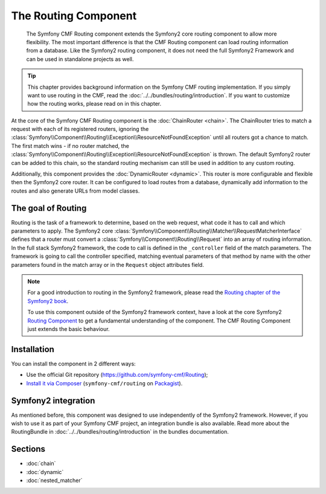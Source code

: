 .. index::
    single: Routing; Components
    single: Routing

The Routing Component
=====================

    The Symfony CMF Routing component extends the Symfony2 core routing
    component to allow more flexibility. The most important difference is that
    the CMF Routing component can load routing information from a database. Like
    the Symfony2 routing component, it does not need the full Symfony2 Framework
    and can be used in standalone projects as well.

.. tip::

    This chapter provides background information on the Symfony CMF routing
    implementation. If you simply want to use routing in the CMF, read the
    :doc:`../../bundles/routing/introduction`. If you want to customize how
    the routing works, please read on in this chapter.

At the core of the Symfony CMF Routing component is the :doc:`ChainRouter <chain>`. The
ChainRouter tries to match a request with each of its registered routers,
ignoring the :class:`Symfony\\Component\\Routing\\Exception\\ResourceNotFoundException`
until all routers got a chance to match. The first match wins - if no router
matched, the :class:`Symfony\\Component\\Routing\\Exception\\ResourceNotFoundException`
is thrown. The default Symfony2 router can be added to this chain, so the
standard routing mechanism can still be used in addition to any custom routing.

Additionally, this component provides the :doc:`DynamicRouter <dynamic>`. This
router is more configurable and flexible then the Symfony2 core router. It can
be configured to load routes from a database, dynamically add information to the
routes and also generate URLs from model classes.

The goal of Routing
-------------------

Routing is the task of a framework to determine, based on the web request, what
code it has to call and which parameters to apply. The Symfony2 core
:class:`Symfony\\Component\\Routing\\Matcher\\RequestMatcherInterface` defines
that a router must convert a :class:`Symfony\\Component\\Routing\\Request` into
an array of routing information. In the full stack Symfony2 framework, the code
to call is defined in the ``_controller`` field of the match parameters. The
framework is going to call the controller specified, matching eventual
parameters of that method by name with the other parameters found in the match
array or in the ``Request`` object attributes field.

.. note::

    For a good introduction to routing in the Symfony2 framework, please read
    the `Routing chapter of the Symfony2 book`_.

    To use this component outside of the Symfony2 framework context, have a
    look at the core Symfony2 `Routing Component`_ to get a fundamental
    understanding of the component. The CMF Routing Component just extends the
    basic behaviour.

Installation
------------

You can install the component in 2 different ways:

* Use the official Git repository (https://github.com/symfony-cmf/Routing);
* `Install it via Composer`_ (``symfony-cmf/routing`` on `Packagist`_).

Symfony2 integration
--------------------

As mentioned before, this component was designed to use independently of the
Symfony2 framework.  However, if you wish to use it as part of your Symfony
CMF project, an integration bundle is also available. Read more about the
RoutingBundle in :doc:`../../bundles/routing/introduction` in the bundles
documentation.

Sections
--------

* :doc:`chain`
* :doc:`dynamic`
* :doc:`nested_matcher`

.. _`Install it via Composer`: http://symfony.com/doc/current/components/using_components.html
.. _`Packagist`: https://packagist.org/packages/symfony-cmf/routing
.. _`Routing chapter of the Symfony2 book`: http://symfony.com/doc/current/book/routing.html
.. _`Routing Component`: http://symfony.com/doc/current/components/routing/introduction.html
